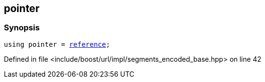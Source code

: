 :relfileprefix: ../../../../
[#1D1508A0804414FAE83F953D1D29BD46DDD45602]
== pointer



=== Synopsis

[source,cpp,subs="verbatim,macros,-callouts"]
----
using pointer = xref:reference/boost/urls/segments_encoded_base/iterator/reference.adoc[reference];
----

Defined in file <include/boost/url/impl/segments_encoded_base.hpp> on line 42

